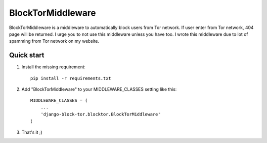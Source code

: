 ==================
BlockTorMiddleware
==================

BlockTorMiddleware is a middleware to automatically block users from Tor network.
If user enter from Tor network, 404 page will be returned. I urge you to not use this middleware unless you have too.
I wrote this middleware due to lot of spamming from Tor network on my website.

Quick start
-----------


1. Install the missing requirement::

    pip install -r requirements.txt

2. Add "BlockTorMiddleware" to your MIDDLEWARE_CLASSES setting like this::

    MIDDLEWARE_CLASSES = (
        ...
        'django-block-tor.blocktor.BlockTorMiddleware'
    )


3. That's it ;)